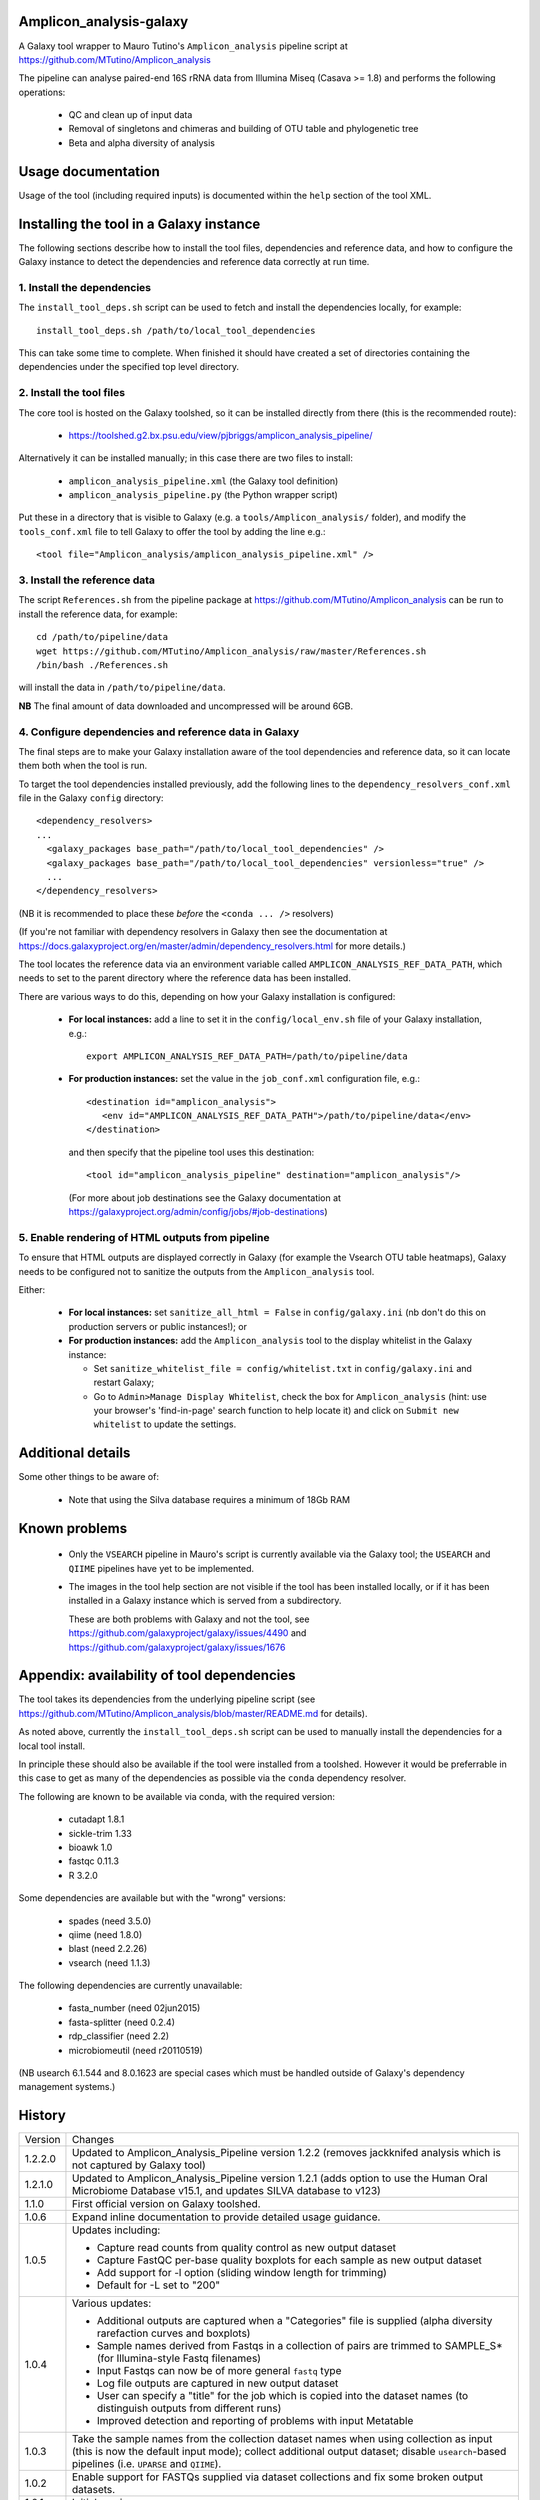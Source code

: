 Amplicon_analysis-galaxy
========================

A Galaxy tool wrapper to Mauro Tutino's ``Amplicon_analysis`` pipeline
script at https://github.com/MTutino/Amplicon_analysis

The pipeline can analyse paired-end 16S rRNA data from Illumina Miseq
(Casava >= 1.8) and performs the following operations:

 * QC and clean up of input data
 * Removal of singletons and chimeras and building of OTU table
   and phylogenetic tree
 * Beta and alpha diversity of analysis

Usage documentation
===================

Usage of the tool (including required inputs) is documented within
the ``help`` section of the tool XML.

Installing the tool in a Galaxy instance
========================================

The following sections describe how to install the tool files,
dependencies and reference data, and how to configure the Galaxy
instance to detect the dependencies and reference data correctly
at run time.

1. Install the dependencies
---------------------------

The ``install_tool_deps.sh`` script can be used to fetch and install the
dependencies locally, for example::

    install_tool_deps.sh /path/to/local_tool_dependencies

This can take some time to complete. When finished it should have
created a set of directories containing the dependencies under the
specified top level directory.

2. Install the tool files
-------------------------

The core tool is hosted on the Galaxy toolshed, so it can be installed
directly from there (this is the recommended route):

 * https://toolshed.g2.bx.psu.edu/view/pjbriggs/amplicon_analysis_pipeline/

Alternatively it can be installed manually; in this case there are two
files to install:

 * ``amplicon_analysis_pipeline.xml`` (the Galaxy tool definition)
 * ``amplicon_analysis_pipeline.py`` (the Python wrapper script)

Put these in a directory that is visible to Galaxy (e.g. a
``tools/Amplicon_analysis/`` folder), and modify the ``tools_conf.xml``
file to tell Galaxy to offer the tool by adding the line e.g.::

    <tool file="Amplicon_analysis/amplicon_analysis_pipeline.xml" />

3. Install the reference data
-----------------------------

The script ``References.sh`` from the pipeline package at
https://github.com/MTutino/Amplicon_analysis can be run to install
the reference data, for example::

    cd /path/to/pipeline/data
    wget https://github.com/MTutino/Amplicon_analysis/raw/master/References.sh
    /bin/bash ./References.sh

will install the data in ``/path/to/pipeline/data``.

**NB** The final amount of data downloaded and uncompressed will be
around 6GB.

4. Configure dependencies and reference data in Galaxy
------------------------------------------------------

The final steps are to make your Galaxy installation aware of the
tool dependencies and reference data, so it can locate them both when
the tool is run.

To target the tool dependencies installed previously, add the
following lines to the ``dependency_resolvers_conf.xml`` file in the
Galaxy ``config`` directory::

    <dependency_resolvers>
    ...
      <galaxy_packages base_path="/path/to/local_tool_dependencies" />
      <galaxy_packages base_path="/path/to/local_tool_dependencies" versionless="true" />
      ...
    </dependency_resolvers>

(NB it is recommended to place these *before* the ``<conda ... />``
resolvers)

(If you're not familiar with dependency resolvers in Galaxy then
see the documentation at
https://docs.galaxyproject.org/en/master/admin/dependency_resolvers.html
for more details.)

The tool locates the reference data via an environment variable called
``AMPLICON_ANALYSIS_REF_DATA_PATH``, which needs to set to the parent
directory where the reference data has been installed.

There are various ways to do this, depending on how your Galaxy
installation is configured:

 * **For local instances:** add a line to set it in the
   ``config/local_env.sh`` file of your Galaxy installation, e.g.::

       export AMPLICON_ANALYSIS_REF_DATA_PATH=/path/to/pipeline/data

 * **For production instances:** set the value in the ``job_conf.xml``
   configuration file, e.g.::

       <destination id="amplicon_analysis">
          <env id="AMPLICON_ANALYSIS_REF_DATA_PATH">/path/to/pipeline/data</env>
       </destination>

   and then specify that the pipeline tool uses this destination::

       <tool id="amplicon_analysis_pipeline" destination="amplicon_analysis"/>

   (For more about job destinations see the Galaxy documentation at
   https://galaxyproject.org/admin/config/jobs/#job-destinations)

5. Enable rendering of HTML outputs from pipeline
-------------------------------------------------

To ensure that HTML outputs are displayed correctly in Galaxy
(for example the Vsearch OTU table heatmaps), Galaxy needs to be
configured not to sanitize the outputs from the ``Amplicon_analysis``
tool.

Either:

 * **For local instances:** set ``sanitize_all_html = False`` in
   ``config/galaxy.ini`` (nb don't do this on production servers or
   public instances!); or

 * **For production instances:** add the ``Amplicon_analysis`` tool
   to the display whitelist in the Galaxy instance:

   - Set ``sanitize_whitelist_file = config/whitelist.txt`` in
     ``config/galaxy.ini`` and restart Galaxy;
   - Go to ``Admin>Manage Display Whitelist``, check the box for
     ``Amplicon_analysis`` (hint: use your browser's 'find-in-page'
     search function to help locate it) and click on
     ``Submit new whitelist`` to update the settings.

Additional details
==================

Some other things to be aware of:

 * Note that using the Silva database requires a minimum of 18Gb RAM

Known problems
==============

 * Only the ``VSEARCH`` pipeline in Mauro's script is currently
   available via the Galaxy tool; the ``USEARCH`` and ``QIIME``
   pipelines have yet to be implemented.
 * The images in the tool help section are not visible if the
   tool has been installed locally, or if it has been installed in
   a Galaxy instance which is served from a subdirectory.

   These are both problems with Galaxy and not the tool, see
   https://github.com/galaxyproject/galaxy/issues/4490 and
   https://github.com/galaxyproject/galaxy/issues/1676

Appendix: availability of tool dependencies
===========================================

The tool takes its dependencies from the underlying pipeline script (see
https://github.com/MTutino/Amplicon_analysis/blob/master/README.md
for details).

As noted above, currently the ``install_tool_deps.sh`` script can be
used to manually install the dependencies for a local tool install.

In principle these should also be available if the tool were installed
from a toolshed. However it would be preferrable in this case to get as
many of the dependencies as possible via the ``conda`` dependency
resolver.

The following are known to be available via conda, with the required
version:

 - cutadapt 1.8.1
 - sickle-trim 1.33
 - bioawk 1.0
 - fastqc 0.11.3
 - R 3.2.0

Some dependencies are available but with the "wrong" versions:

 - spades (need 3.5.0)
 - qiime (need 1.8.0)
 - blast (need 2.2.26)
 - vsearch (need 1.1.3)

The following dependencies are currently unavailable:

 - fasta_number (need 02jun2015)
 - fasta-splitter (need 0.2.4)
 - rdp_classifier (need 2.2)
 - microbiomeutil (need r20110519)

(NB usearch 6.1.544 and 8.0.1623 are special cases which must be
handled outside of Galaxy's dependency management systems.)

History
=======

========== ======================================================================
Version    Changes
---------- ----------------------------------------------------------------------
1.2.2.0    Updated to Amplicon_Analysis_Pipeline version 1.2.2 (removes
           jackknifed analysis which is not captured by Galaxy tool)
1.2.1.0    Updated to Amplicon_Analysis_Pipeline version 1.2.1 (adds
           option to use the Human Oral Microbiome Database v15.1, and
           updates SILVA database to v123)
1.1.0      First official version on Galaxy toolshed.
1.0.6      Expand inline documentation to provide detailed usage guidance.
1.0.5      Updates including:

           - Capture read counts from quality control as new output dataset
           - Capture FastQC per-base quality boxplots for each sample as
             new output dataset
           - Add support for -l option (sliding window length for trimming)
           - Default for -L set to "200"
1.0.4      Various updates:

	   - Additional outputs are captured when a "Categories" file is
	     supplied (alpha diversity rarefaction curves and boxplots)
	   - Sample names derived from Fastqs in a collection of pairs
	     are trimmed to SAMPLE_S* (for Illumina-style Fastq filenames)
           - Input Fastqs can now be of more general ``fastq`` type
	   - Log file outputs are captured in new output dataset
	   - User can specify a "title" for the job which is copied into
	     the dataset names (to distinguish outputs from different runs)
	   - Improved detection and reporting of problems with input
	     Metatable
1.0.3      Take the sample names from the collection dataset names when
           using collection as input (this is now the default input mode);
           collect additional output dataset; disable ``usearch``-based
           pipelines (i.e. ``UPARSE`` and ``QIIME``).
1.0.2      Enable support for FASTQs supplied via dataset collections and
           fix some broken output datasets.
1.0.1      Initial version
========== ======================================================================
